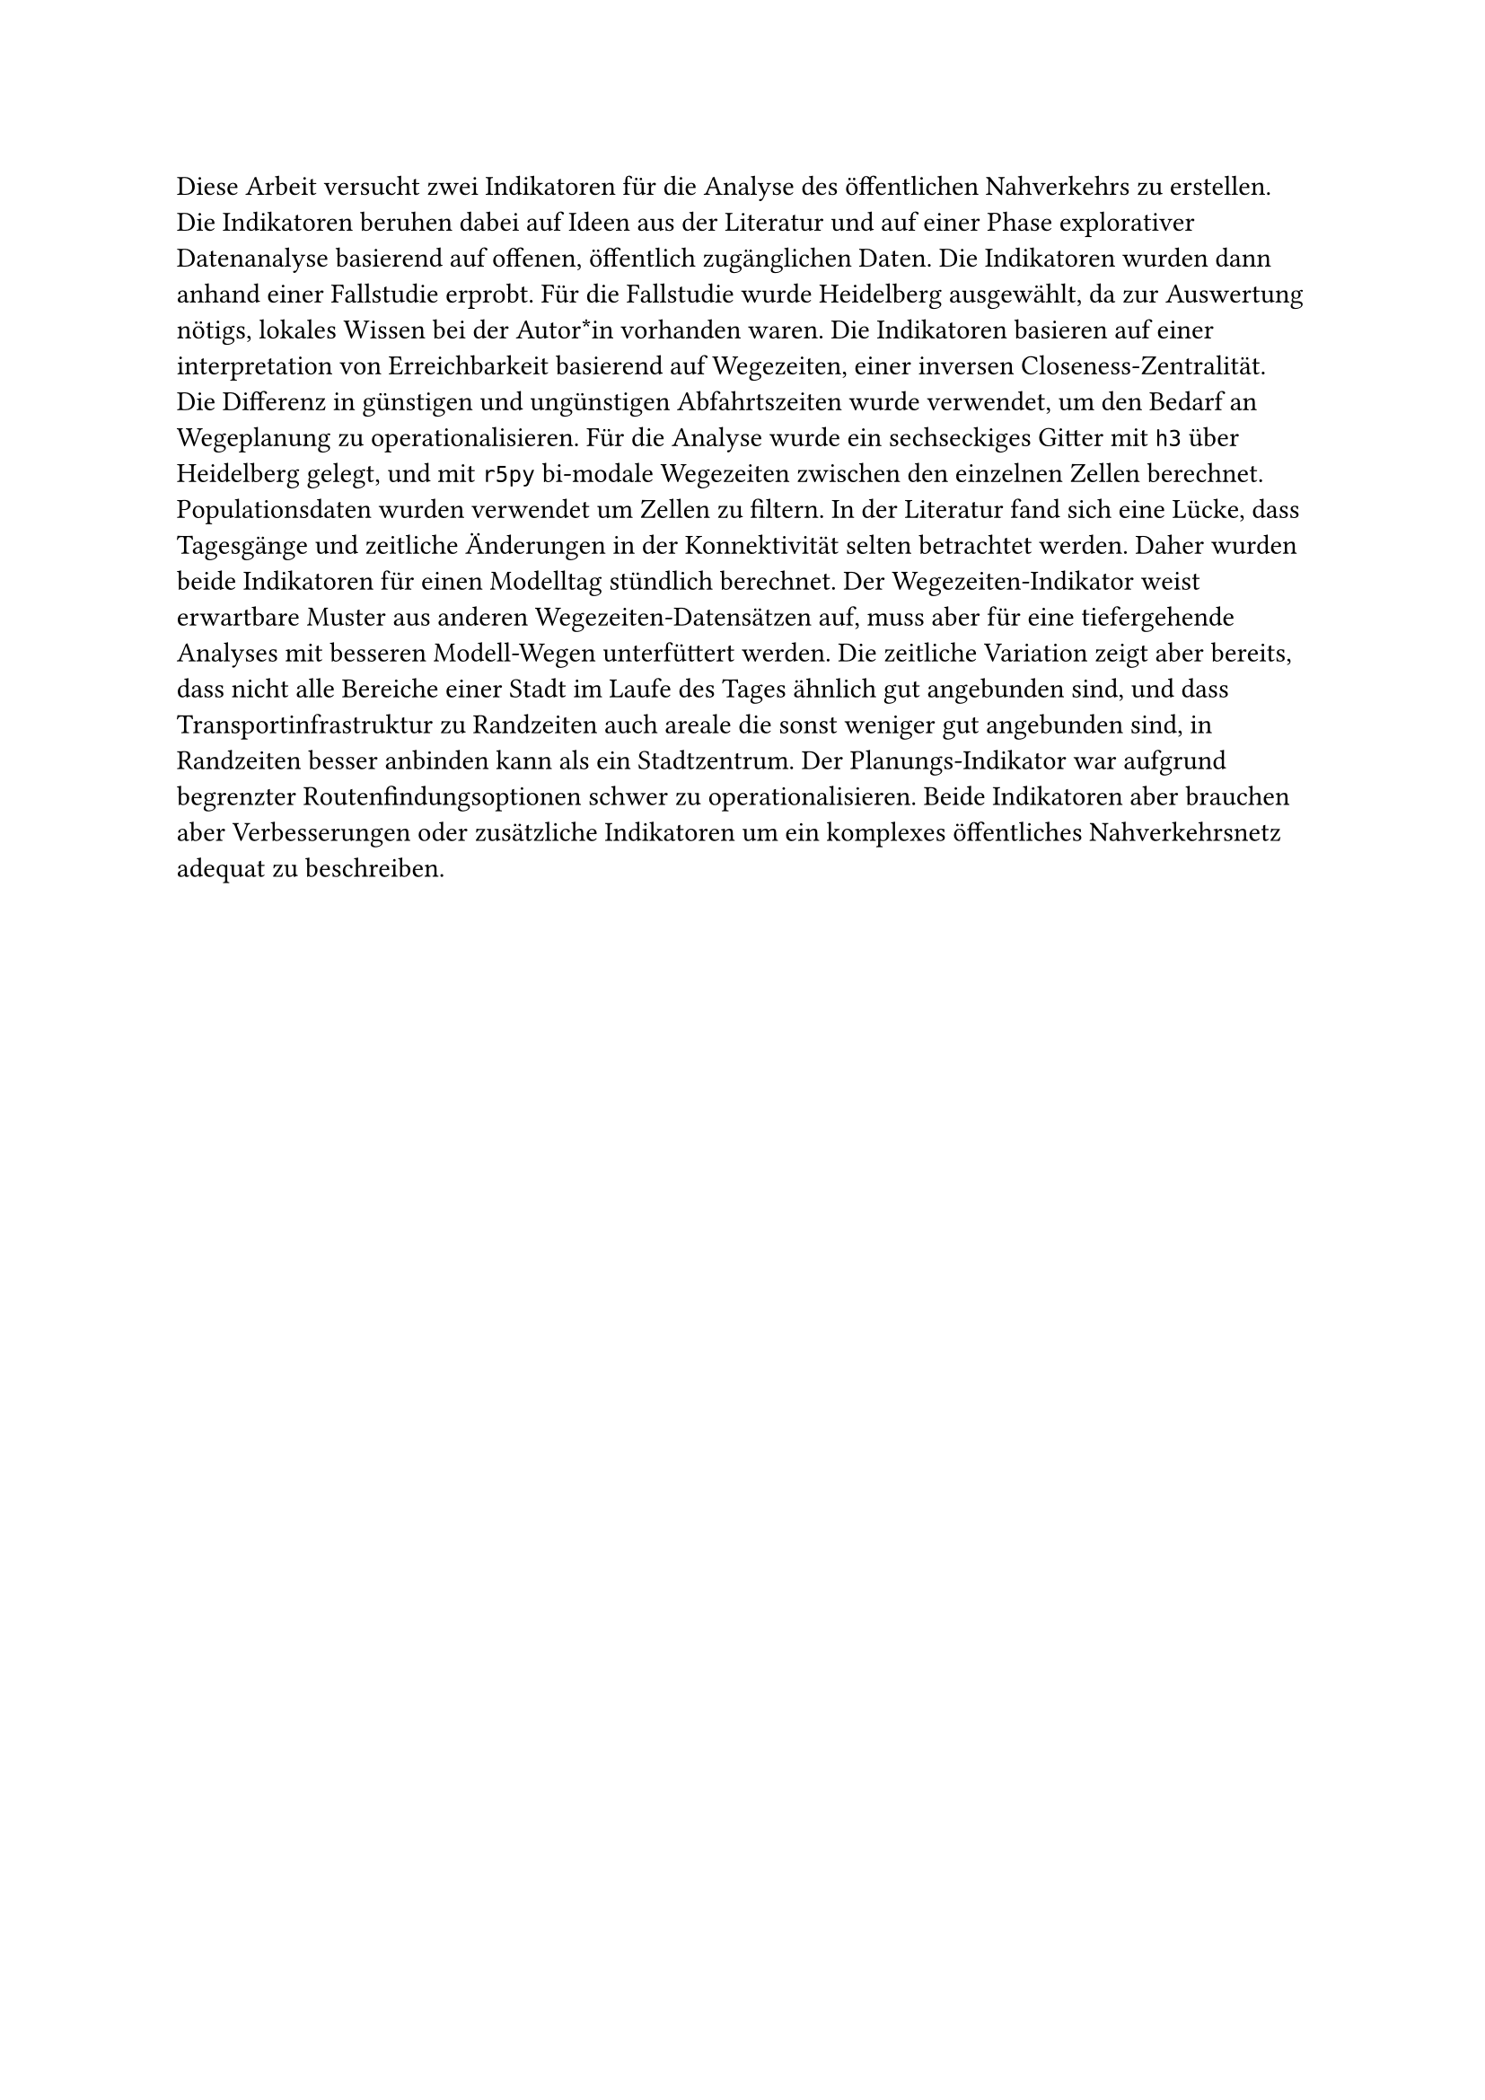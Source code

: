 #set text(lang:"de")
Diese Arbeit versucht zwei Indikatoren für die Analyse des öffentlichen Nahverkehrs zu erstellen. Die Indikatoren beruhen dabei auf Ideen aus der Literatur und auf einer Phase explorativer Datenanalyse basierend auf offenen, öffentlich zugänglichen Daten. Die Indikatoren wurden dann anhand einer Fallstudie erprobt. Für die Fallstudie wurde Heidelberg ausgewählt, da zur Auswertung nötigs, lokales Wissen bei der Autor\*in vorhanden waren. Die Indikatoren basieren auf einer interpretation von Erreichbarkeit basierend auf Wegezeiten, einer inversen Closeness-Zentralität. Die Differenz in günstigen und ungünstigen Abfahrtszeiten wurde verwendet, um den Bedarf an Wegeplanung zu operationalisieren. Für die Analyse wurde ein sechseckiges Gitter mit `h3` über Heidelberg gelegt, und mit `r5py` bi-modale Wegezeiten zwischen den einzelnen Zellen berechnet. Populationsdaten wurden verwendet um Zellen zu filtern. In der Literatur fand sich eine Lücke, dass Tagesgänge und zeitliche Änderungen in der Konnektivität selten betrachtet werden. Daher wurden beide Indikatoren für einen Modelltag stündlich berechnet. Der Wegezeiten-Indikator weist erwartbare Muster aus anderen Wegezeiten-Datensätzen auf, muss aber für eine tiefergehende Analyses mit besseren Modell-Wegen unterfüttert werden. Die zeitliche Variation zeigt aber bereits, dass nicht alle Bereiche einer Stadt im Laufe des Tages ähnlich gut angebunden sind, und dass Transportinfrastruktur zu Randzeiten auch areale die sonst weniger gut angebunden sind, in Randzeiten besser anbinden kann als ein Stadtzentrum. Der Planungs-Indikator war aufgrund begrenzter Routenfindungsoptionen schwer zu operationalisieren. Beide Indikatoren aber brauchen aber Verbesserungen oder zusätzliche Indikatoren um ein komplexes öffentliches Nahverkehrsnetz adequat zu beschreiben.